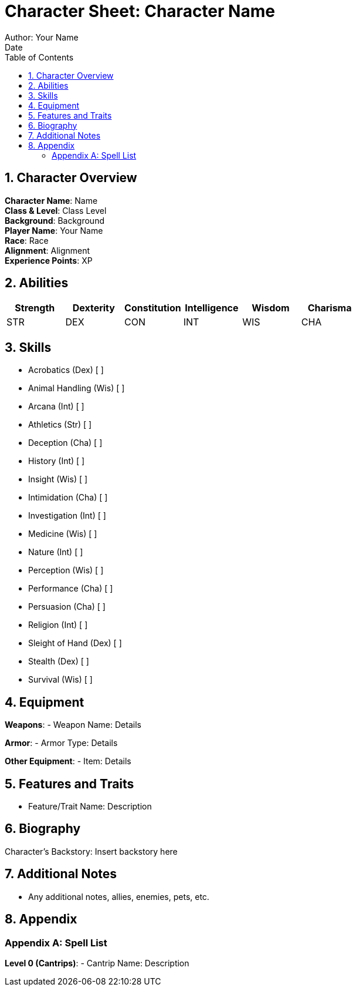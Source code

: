 = Character Sheet: Character Name
Author: Your Name
:revdate: Date
:toc: left
:sectnums:
:numbered:
:icons: font

== Character Overview

*Character Name*: Name +
*Class & Level*: Class Level +
*Background*: Background +
*Player Name*: Your Name +
*Race*: Race +
*Alignment*: Alignment +
*Experience Points*: XP +

== Abilities

[cols="6*^", options="header"]
|===
|Strength |Dexterity |Constitution|Intelligence |Wisdom |Charisma

|STR |DEX |CON|INT |WIS |CHA
|===

== Skills

* Acrobatics (Dex) [ ]
* Animal Handling (Wis) [ ]
* Arcana (Int) [ ]
* Athletics (Str) [ ]
* Deception (Cha) [ ]
* History (Int) [ ]
* Insight (Wis) [ ]
* Intimidation (Cha) [ ]
* Investigation (Int) [ ]
* Medicine (Wis) [ ]
* Nature (Int) [ ]
* Perception (Wis) [ ]
* Performance (Cha) [ ]
* Persuasion (Cha) [ ]
* Religion (Int) [ ]
* Sleight of Hand (Dex) [ ]
* Stealth (Dex) [ ]
* Survival (Wis) [ ]

== Equipment

*Weapons*:
- Weapon Name: Details

*Armor*:
- Armor Type: Details

*Other Equipment*:
- Item: Details

== Features and Traits

* Feature/Trait Name: Description

== Biography

Character's Backstory: Insert backstory here

== Additional Notes

* Any additional notes, allies, enemies, pets, etc.

== Appendix

[appendix]
=== Spell List

*Level 0 (Cantrips)*:
- Cantrip Name: Description

